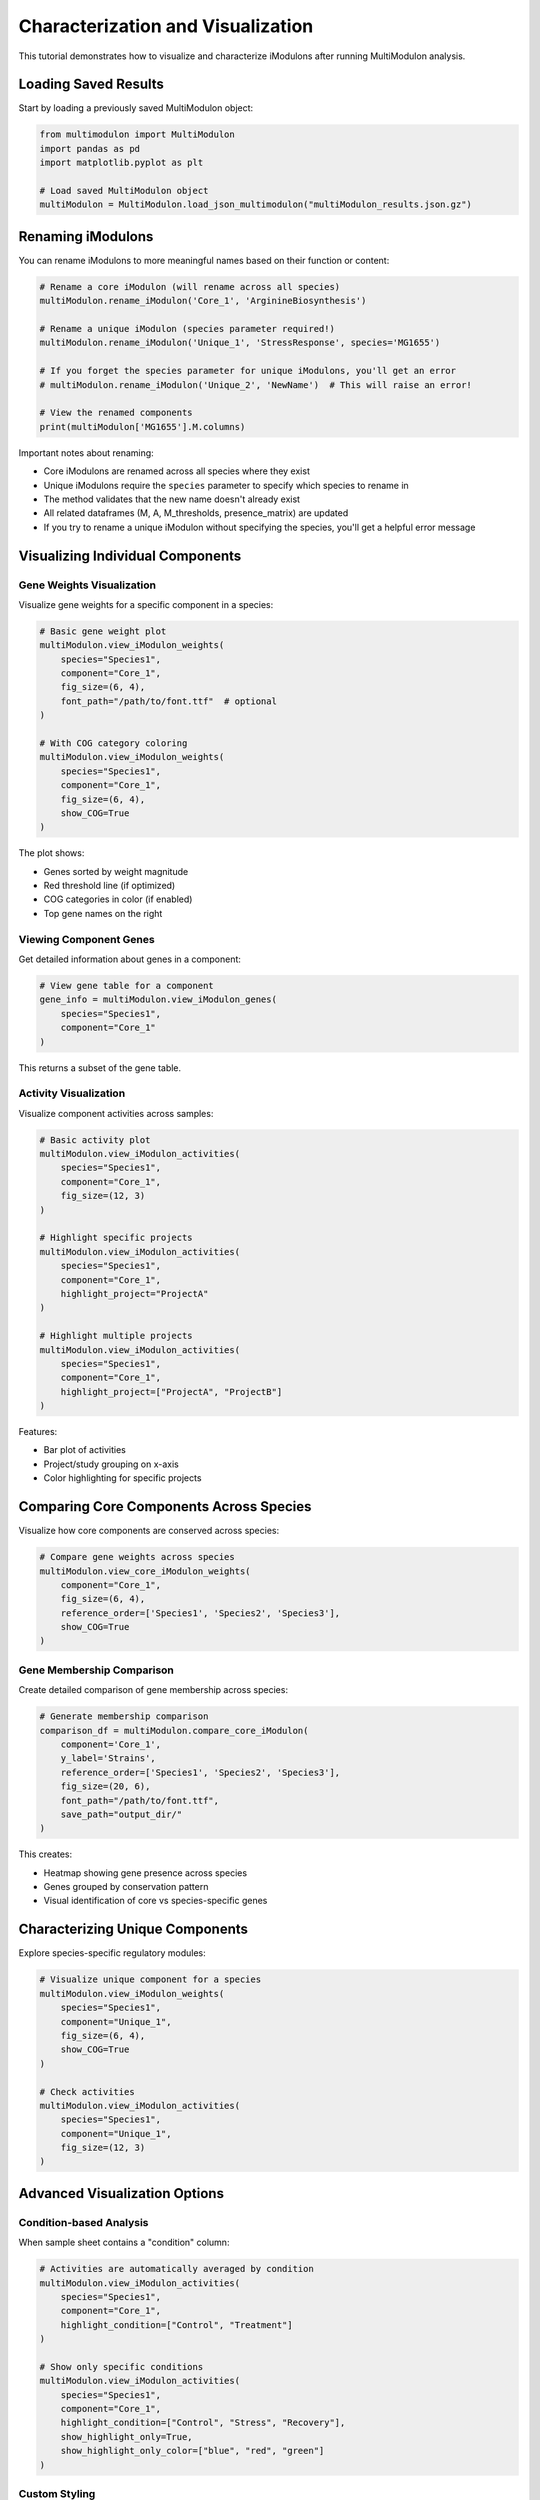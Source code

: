 Characterization and Visualization 
======================

This tutorial demonstrates how to visualize and characterize iModulons after running MultiModulon analysis.

Loading Saved Results
---------------------

Start by loading a previously saved MultiModulon object:

.. code-block:: python

   from multimodulon import MultiModulon
   import pandas as pd
   import matplotlib.pyplot as plt
   
   # Load saved MultiModulon object
   multiModulon = MultiModulon.load_json_multimodulon("multiModulon_results.json.gz")

Renaming iModulons
------------------

You can rename iModulons to more meaningful names based on their function or content:

.. code-block:: python

   # Rename a core iModulon (will rename across all species)
   multiModulon.rename_iModulon('Core_1', 'ArginineBiosynthesis')
   
   # Rename a unique iModulon (species parameter required!)
   multiModulon.rename_iModulon('Unique_1', 'StressResponse', species='MG1655')
   
   # If you forget the species parameter for unique iModulons, you'll get an error
   # multiModulon.rename_iModulon('Unique_2', 'NewName')  # This will raise an error!
   
   # View the renamed components
   print(multiModulon['MG1655'].M.columns)

Important notes about renaming:

* Core iModulons are renamed across all species where they exist
* Unique iModulons require the ``species`` parameter to specify which species to rename in
* The method validates that the new name doesn't already exist
* All related dataframes (M, A, M_thresholds, presence_matrix) are updated
* If you try to rename a unique iModulon without specifying the species, you'll get a helpful error message

Visualizing Individual Components
---------------------------------

Gene Weights Visualization
~~~~~~~~~~~~~~~~~~~~~~~~~~

Visualize gene weights for a specific component in a species:

.. code-block:: python

   # Basic gene weight plot
   multiModulon.view_iModulon_weights(
       species="Species1",
       component="Core_1",
       fig_size=(6, 4),
       font_path="/path/to/font.ttf"  # optional
   )
   
   # With COG category coloring
   multiModulon.view_iModulon_weights(
       species="Species1",
       component="Core_1",
       fig_size=(6, 4),
       show_COG=True
   )

The plot shows:

* Genes sorted by weight magnitude
* Red threshold line (if optimized)
* COG categories in color (if enabled)
* Top gene names on the right

Viewing Component Genes
~~~~~~~~~~~~~~~~~~~~~~~

Get detailed information about genes in a component:

.. code-block:: python

   # View gene table for a component
   gene_info = multiModulon.view_iModulon_genes(
       species="Species1",
       component="Core_1"
   )

This returns a subset of the gene table.

Activity Visualization
~~~~~~~~~~~~~~~~~~~~~~

Visualize component activities across samples:

.. code-block:: python

   # Basic activity plot
   multiModulon.view_iModulon_activities(
       species="Species1",
       component="Core_1",
       fig_size=(12, 3)
   )
   
   # Highlight specific projects
   multiModulon.view_iModulon_activities(
       species="Species1",
       component="Core_1",
       highlight_project="ProjectA"
   )
   
   # Highlight multiple projects
   multiModulon.view_iModulon_activities(
       species="Species1",
       component="Core_1",
       highlight_project=["ProjectA", "ProjectB"]
   )

Features:

* Bar plot of activities
* Project/study grouping on x-axis
* Color highlighting for specific projects

Comparing Core Components Across Species
----------------------------------------

Visualize how core components are conserved across species:

.. code-block:: python

   # Compare gene weights across species
   multiModulon.view_core_iModulon_weights(
       component="Core_1",
       fig_size=(6, 4),
       reference_order=['Species1', 'Species2', 'Species3'],
       show_COG=True
   )

Gene Membership Comparison
~~~~~~~~~~~~~~~~~~~~~~~~~~

Create detailed comparison of gene membership across species:

.. code-block:: python

   # Generate membership comparison
   comparison_df = multiModulon.compare_core_iModulon(
       component='Core_1',
       y_label='Strains',
       reference_order=['Species1', 'Species2', 'Species3'],
       fig_size=(20, 6),
       font_path="/path/to/font.ttf",
       save_path="output_dir/"
   )

This creates:

* Heatmap showing gene presence across species
* Genes grouped by conservation pattern
* Visual identification of core vs species-specific genes

Characterizing Unique Components
--------------------------------

Explore species-specific regulatory modules:

.. code-block:: python

   # Visualize unique component for a species
   multiModulon.view_iModulon_weights(
       species="Species1",
       component="Unique_1",
       fig_size=(6, 4),
       show_COG=True
   )
   
   # Check activities
   multiModulon.view_iModulon_activities(
       species="Species1",
       component="Unique_1",
       fig_size=(12, 3)
   )

Advanced Visualization Options
------------------------------

Condition-based Analysis
~~~~~~~~~~~~~~~~~~~~~~~~

When sample sheet contains a "condition" column:

.. code-block:: python

   # Activities are automatically averaged by condition
   multiModulon.view_iModulon_activities(
       species="Species1",
       component="Core_1",
       highlight_condition=["Control", "Treatment"]
   )
   
   # Show only specific conditions
   multiModulon.view_iModulon_activities(
       species="Species1",
       component="Core_1",
       highlight_condition=["Control", "Stress", "Recovery"],
       show_highlight_only=True,
       show_highlight_only_color=["blue", "red", "green"]
   )

Custom Styling
~~~~~~~~~~~~~~

Customize plot appearance:

.. code-block:: python

   # Custom figure size and font
   multiModulon.view_iModulon_weights(
       species="Species1",
       component="Core_1",
       fig_size=(8, 6),
       font_path="/usr/share/fonts/truetype/arial.ttf",
       save_path="custom_plot.svg"  
   )

Batch Visualization
~~~~~~~~~~~~~~~~~~~

Visualize all components systematically:

.. code-block:: python

   # Get all components for a species
   M = multiModulon['Species1'].M
   components = M.columns
   
   # Separate core and unique
   core_components = [c for c in components if c.startswith('Core_')]
   unique_components = [c for c in components if c.startswith('Unique_')]
   
   # Batch visualize
   for comp in core_components:
       multiModulon.view_iModulon_weights(
           species="Species1",
           component=comp,
           show_COG=True,
           save_path=f"weights/{comp}_weights.svg"
       )
       
       multiModulon.view_iModulon_activities(
           species="Species1",
           component=comp,
           save_path=f"activities/{comp}_activities.svg"
       )

Interpreting Results
--------------------

Core Components
~~~~~~~~~~~~~~~

Core components represent conserved regulatory modules:

* High conservation across species indicates fundamental regulation
* Differences in gene membership reveal species adaptations

Unique Components
~~~~~~~~~~~~~~~~~

Unique components capture species-specific regulation:

* May represent adaptation to specific environments
* Could indicate gain/loss of regulatory mechanisms

Export for Further Analysis
---------------------------

Export data for external tools:

.. code-block:: python

   # Export component genes
   for comp in core_components:
       genes = multiModulon.view_iModulon_genes("Species1", comp)
       genes.to_csv(f"{comp}_genes.csv")
   
   # Export activities
   A = multiModulon['Species1'].A
   A.to_csv("Species1_activities.csv")
   
   # Export for gene set enrichment
   presence = multiModulon['Species1'].presence_matrix
   for comp in presence.columns:
       gene_list = presence[presence[comp] == 1].index
       with open(f"{comp}_genelist.txt", 'w') as f:
           f.write('\n'.join(gene_list))